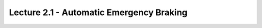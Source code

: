 .. _doc_lecture02_1:


Lecture 2.1 - Automatic Emergency Braking
==========================================